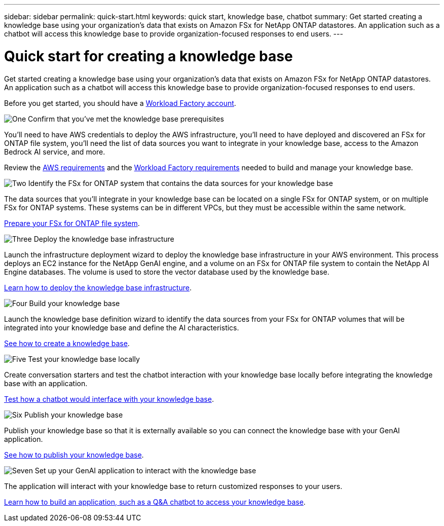 ---
sidebar: sidebar
permalink: quick-start.html
keywords: quick start, knowledge base, chatbot
summary: Get started creating a knowledge base using your organization's data that exists on Amazon FSx for NetApp ONTAP datastores. An application such as a chatbot will access this knowledge base to provide organization-focused responses to end users.
---

= Quick start for creating a knowledge base
:icons: font
:imagesdir: ./media/

[.lead]
Get started creating a knowledge base using your organization's data that exists on Amazon FSx for NetApp ONTAP datastores. An application such as a chatbot will access this knowledge base to provide organization-focused responses to end users.

Before you get started, you should have a https://docs.netapp.com/us-en/workload-setup-admin/workload-factory-accounts.html[Workload Factory account].

.image:https://raw.githubusercontent.com/NetAppDocs/common/main/media/number-1.png[One] Confirm that you've met the knowledge base prerequisites 

[role="quick-margin-para"]
You'll need to have AWS credentials to deploy the AWS infrastructure, you'll need to have deployed and discovered an FSx for ONTAP file system, you'll need the list of data sources you want to integrate in your knowledge base, access to the Amazon Bedrock AI service, and more. 

[role="quick-margin-para"]
Review the link:aws-requirements.html[AWS requirements] and the link:workload-factory-requirements.html[Workload Factory requirements] needed to build and manage your knowledge base.

.image:https://raw.githubusercontent.com/NetAppDocs/common/main/media/number-2.png[Two] Identify the FSx for ONTAP system that contains the data sources for your knowledge base 

[role="quick-margin-para"]
The data sources that you'll integrate in your knowledge base can be located on a single FSx for ONTAP system, or on multiple FSx for ONTAP systems. These systems can be in different VPCs, but they must be accessible within the same network. 

[role="quick-margin-para"]
link:identify-data-sources.html[Prepare your FSx for ONTAP file system].

.image:https://raw.githubusercontent.com/NetAppDocs/common/main/media/number-3.png[Three] Deploy the knowledge base infrastructure

[role="quick-margin-para"]
Launch the infrastructure deployment wizard to deploy the knowledge base infrastructure in your AWS environment. This process deploys an EC2 instance for the NetApp GenAI engine, and a volume on an FSx for ONTAP file system to contain the NetApp AI Engine databases. The volume is used to store the vector database used by the knowledge base.

[role="quick-margin-para"]
link:deploy-infrastructure.html[Learn how to deploy the knowledge base infrastructure].

.image:https://raw.githubusercontent.com/NetAppDocs/common/main/media/number-4.png[Four] Build your knowledge base

[role="quick-margin-para"]
Launch the knowledge base definition wizard to identify the data sources from your FSx for ONTAP volumes that will be integrated into your knowledge base and define the AI characteristics. 

[role="quick-margin-para"]
link:create-knowledgebase.html[See how to create a knowledge base].

.image:https://raw.githubusercontent.com/NetAppDocs/common/main/media/number-5.png[Five] Test your knowledge base locally

[role="quick-margin-para"]
Create conversation starters and test the chatbot interaction with your knowledge base locally before integrating the knowledge base with an application.

[role="quick-margin-para"]
link:test-knowledgebase.html[Test how a chatbot would interface with your knowledge base].

.image:https://raw.githubusercontent.com/NetAppDocs/common/main/media/number-6.png[Six] Publish your knowledge base

[role="quick-margin-para"]
Publish your knowledge base so that it is externally available so you can connect the knowledge base with your GenAI application.

[role="quick-margin-para"]
link:publish-knowledgebase.html[See how to publish your knowledge base].

.image:https://raw.githubusercontent.com/NetAppDocs/common/main/media/number-7.png[Seven] Set up your GenAI application to interact with the knowledge base

[role="quick-margin-para"]
The application will interact with your knowledge base to return customized responses to your users.

[role="quick-margin-para"]
link:create-application.html[Learn how to build an application, such as a Q&A chatbot to access your knowledge base].